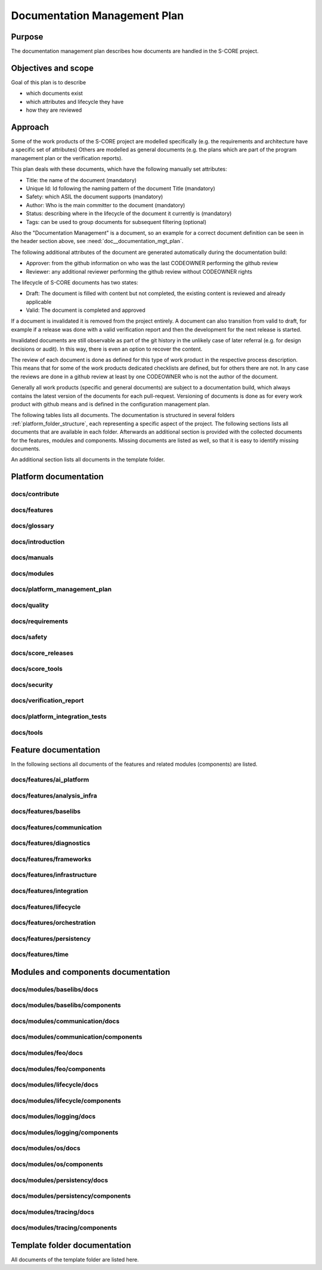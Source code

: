 ..
   # *******************************************************************************
   # Copyright (c) 2025 Contributors to the Eclipse Foundation
   #
   # See the NOTICE file(s) distributed with this work for additional
   # information regarding copyright ownership.
   #
   # This program and the accompanying materials are made available under the
   # terms of the Apache License Version 2.0 which is available at
   # https://www.apache.org/licenses/LICENSE-2.0
   #
   # SPDX-License-Identifier: Apache-2.0
   # *******************************************************************************

.. document:: Documentation Management Plan
   :id: doc__documentation_mgt_plan
   :status: valid
   :safety: ASIL_B
   :security: NO
   :tags: platform_management
   :realizes: PROCESS_wp__document_mgt_plan

Documentation Management Plan
-----------------------------

Purpose
+++++++

The documentation management plan describes how documents are handled in the S-CORE project.

Objectives and scope
++++++++++++++++++++

Goal of this plan is to describe

* which documents exist
* which attributes and lifecycle they have
* how they are reviewed

Approach
++++++++

Some of the work products of the S-CORE project are modelled specifically
(e.g. the requirements and architecture have a specific set of attributes)
Others are modelled as general documents (e.g. the plans which are part of the program management plan or the verification reports).

This plan deals with these documents, which have the following manually set attributes:

* Title: the name of the document (mandatory)
* Unique Id: Id following the naming pattern of the document Title (mandatory)
* Safety: which ASIL the document supports (mandatory)
* Author: Who is the main committer to the document (mandatory)
* Status: describing where in the lifecycle of the document it currently is (mandatory)
* Tags: can be used to group documents for subsequent filtering (optional)

Also the "Documentation Management" is a document, so an example for a correct document definition
can be seen in the header section above, see :need:`doc__documentation_mgt_plan`.

The following additional attributes of the document are generated automatically during the documentation build:

* Approver: from the github information on who was the last CODEOWNER performing the github review
* Reviewer: any additional reviewer performing the github review without CODEOWNER rights

The lifecycle of S-CORE documents has two states:

* Draft: The document is filled with content but not completed, the existing content is reviewed and already applicable
* Valid: The document is completed and approved

If a document is invalidated it is removed from the project entirely. A document can also transition from valid to draft,
for example if a release was done with a valid verification report and then the development for the next release is started.

Invalidated documents are still observable as part of the git history in the unlikely case of later referral
(e.g. for design decisions or audit). In this way, there is even an option to recover the content.

The review of each document is done as defined for this type of work product in the respective process description.
This means that for some of the work products dedicated checklists are defined, but for others there are not.
In any case the reviews are done in a github review at least by one CODEOWNER who is not the author of the document.

Generally all work products (specific and general documents) are subject to a documentation build,
which always contains the latest version of the documents for each pull-request.
Versioning of documents is done as for every work product with github means and is defined in the configuration management plan.


.. _project_documents_list:


The following tables lists all documents. The documentation is structured in several folders :ref:`platform_folder_structure`,
each representing a specific aspect of the project. The following sections lists all documents that are available in each folder.
Afterwards an additional section is provided with the collected documents for the features, modules and components. Missing
documents are listed as well, so that it is easy to identify missing documents.

An additional section lists all documents in the template folder.

Platform documentation
++++++++++++++++++++++

docs/contribute
###############

.. _documents_docs_contribute:

.. needtable::
   :style: table
   :columns: title;id;safety;status
   :colwidths: 30,50,10,10

   results = []

   for need in needs.filter_types(["document"]):
       if need["docname"] is not None and "contribute/" in need["docname"]:
          results.append(need)

docs/features
#############

.. _documents_docs_features:

.. needtable::
   :style: table
   :columns: title;id;safety;status
   :colwidths: 30,50,10,10
   :sort: docname

   results = []

   for need in needs.filter_types(["document"]):
       if need["docname"] is not None and "features/" in need["docname"]:
          results.append(need)


docs/glossary
#############

.. _documents_docs_glossary:

.. needtable::
   :style: table
   :columns: title;id;safety;status
   :colwidths: 30,50,10,10
   :sort: docname

   results = []

   for need in needs.filter_types(["document"]):
       if need["docname"] is not None and "glossary/" in need["docname"]:
          results.append(need)


docs/introduction
#################

.. _documents_docs_introduction:

.. needtable::
   :style: table
   :columns: title;id;safety;status
   :colwidths: 30,50,10,10
   :sort: docname

   results = []

   for need in needs.filter_types(["document"]):
       if need["docname"] is not None and "introduction/" in need["docname"]:
          results.append(need)


docs/manuals
############

.. _documents_docs_manuals:

.. needtable::
   :style: table
   :columns: title;id;safety;status
   :colwidths: 30,50,10,10
   :sort: docname

   results = []

   for need in needs.filter_types(["document"]):
       if need["docname"] is not None and "manuals/" in need["docname"]:
          results.append(need)


docs/modules
############

.. _documents_docs_modules:

.. needtable::
   :style: table
   :columns: title;id;safety;status
   :colwidths: 30,50,10,10
   :sort: docname

   results = []

   for need in needs.filter_types(["document"]):
       if need["docname"] is not None and "modules/" in need["docname"]:
          results.append(need)


.. _doc_platform_management_plan:


docs/platform_management_plan
#############################

.. needtable::
   :style: table
   :columns: title;id;safety;status
   :colwidths: 30,50,10,10
   :sort: docname

   results = []

   for need in needs.filter_types(["document"]):
       if need["docname"] is not None and "platform_management_plan/" in need["docname"]:
          results.append(need)


docs/quality
############

.. _documents_docs_quality:

.. needtable::
   :style: table
   :columns: title;id;safety;status
   :colwidths: 30,50,10,10
   :sort: docname

   results = []

   for need in needs.filter_types(["document"]):
       if need["docname"] is not None and "quality/" in need["docname"]:
          results.append(need)


docs/requirements
#################

.. _documents_docs_requirements:

.. needtable::
   :style: table
   :columns: title;id;safety;status
   :colwidths: 30,50,10,10
   :sort: docname

   results = []

   for need in needs.filter_types(["document"]):
       if need["docname"] is not None and "requirements/" in need["docname"]:
          results.append(need)


docs/safety
###########

.. _documents_docs_safety:

.. needtable::
   :style: table
   :columns: title;id;safety;status
   :colwidths: 30,50,10,10
   :sort: docname

   results = []

   for need in needs.filter_types(["document"]):
       if need["docname"] is not None and "safety/" in need["docname"]:
          results.append(need)


docs/score_releases
###################

.. _documents_docs_score_releases:

.. needtable::
   :style: table
   :columns: title;id;safety;status
   :colwidths: 30,50,10,10
   :sort: docname

   results = []

   for need in needs.filter_types(["document"]):
       if need["docname"] is not None and "score_releases/" in need["docname"]:
          results.append(need)


docs/score_tools
################

.. _documents_docs_score_tools:

.. needtable::
   :style: table
   :columns: title;id;safety;status
   :colwidths: 30,50,10,10
   :sort: docname

   results = []

   for need in needs.filter_types(["document"]):
       if need["docname"] is not None and "score_tools/" in need["docname"]:
          results.append(need)


docs/security
#############

.. _documents_docs_security:

.. needtable::
   :style: table
   :columns: title;id;safety;status
   :colwidths: 30,50,10,10
   :sort: docname

   results = []

   for need in needs.filter_types(["document"]):
       if need["docname"] is not None and "security/" in need["docname"]:
          results.append(need)


docs/verification_report
########################

.. _documents_docs_verification_report:

.. needtable::
   :style: table
   :columns: title;id;safety;status
   :colwidths: 30,50,10,10
   :sort: docname

   results = []

   for need in needs.filter_types(["document"]):
       if need["docname"] is not None and "verification_report/" in need["docname"]:
          results.append(need)


docs/platform_integration_tests
###############################

.. _documents_docs_platform_integration_tests:

.. needtable::
   :style: table
   :columns: title;id;safety;status
   :colwidths: 30,50,10,10
   :sort: docname

   results = []

   for need in needs.filter_types(["document"]):
       if need["docname"] is not None and "platform_integration_tests/" in need["docname"]:
          results.append(need)


docs/tools
##########

.. _documents_docs_tools:

.. needtable::
   :style: table
   :columns: title;id;safety;status
   :colwidths: 30,50,10,10
   :sort: docname

   results = []

   for need in needs.filter_types(["document"]):
       if need["docname"] is not None and "tools/" in need["docname"]:
          results.append(need)


Feature documentation
+++++++++++++++++++++

In the following sections all documents of the features and related modules (components) are listed.

docs/features/ai_platform
#########################

.. _documents_docs_features_ai_platform:

.. needtable::
   :style: table
   :columns: title;id;safety;status
   :colwidths: 30,50,10,10
   :sort: id

   results = []
   name = "ai_platform"

   # Generate list of all documents of the feature
   for need in needs.filter_types(["document"]):
       if need["docname"] is not None and name in need["docname"] and "features/" in need["docname"]:
          results.append(need)

   # Check all documents in folder documents related to features against the found documents. If missing the template is add to the list
   for need in needs.filter_types(["document"]):
      if "template" in need["tags"] and "PROCESS" in need["id"] and "feature_name" in need["id"]:

         act_id = need["id"].replace("PROCESS_doc__feature_name", "")

         i = 0

         for x in results:
             if act_id in x["id"]:
                i = i+1

         if i == 0:
             need["title"] = need["title"]
             results.append(need)

docs/features/analysis_infra
############################

.. _documents_docs_features_analysis_infra:

.. needtable::
   :style: table
   :columns: title;id;safety;status
   :colwidths: 30,50,10,10
   :sort: id

   results = []
   name = "analysis_infra"

   # Generate list of all documents of the feature
   for need in needs.filter_types(["document"]):
       if need["docname"] is not None and name in need["docname"] and "features/" in need["docname"]:
          results.append(need)

   # Check all documents in folder documents related to features against the found documents. If missing the template is add to the list
   for need in needs.filter_types(["document"]):
      if "template" in need["tags"] and "PROCESS" in need["id"] and "feature_name" in need["id"]:

         act_id = need["id"].replace("PROCESS_doc__feature_name", "")

         i = 0

         for x in results:
             if act_id in x["id"]:
                i = i+1

         if i == 0:
             need["title"] = need["title"]
             results.append(need)

docs/features/baselibs
######################

.. _documents_docs_features_baselibs:

.. needtable::
   :style: table
   :columns: title;id;safety;status
   :colwidths: 30,50,10,10
   :sort: id

   results = []
   name = "baselibs"

   # Generate list of all documents of the feature
   for need in needs.filter_types(["document"]):
       if need["docname"] is not None and name in need["docname"] and "features/" in need["docname"]:
          results.append(need)

   # Check all documents in folder documents related to features against the found documents. If missing the template is add to the list
   for need in needs.filter_types(["document"]):
      if "template" in need["tags"] and "PROCESS" in need["id"] and "feature_name" in need["id"]:

         act_id = need["id"].replace("PROCESS_doc__feature_name", "")

         i = 0

         for x in results:
             if act_id in x["id"]:
                i = i+1

         if i == 0:
             need["title"] = need["title"]
             results.append(need)

docs/features/communication
###########################

.. _documents_docs_features_communication:

.. needtable::
   :style: table
   :columns: title;id;safety;status
   :colwidths: 30,50,10,10
   :sort: id

   results = []
   name = "communication"

   # Generate list of all documents of the feature
   for need in needs.filter_types(["document"]):
       if need["docname"] is not None and name in need["docname"] and "features/" in need["docname"]:
          results.append(need)

   # Check all documents in folder documents related to features against the found documents. If missing the template is add to the list
   for need in needs.filter_types(["document"]):
      if "template" in need["tags"] and "PROCESS" in need["id"] and "feature_name" in need["id"]:

         act_id = need["id"].replace("PROCESS_doc__feature_name", "")

         i = 0

         for x in results:
             if act_id in x["id"]:
                i = i+1

         if i == 0:
             need["title"] = need["title"]
             results.append(need)

docs/features/diagnostics
#########################

.. _documents_docs_features_diagnostics:

.. needtable::
   :style: table
   :columns: title;id;safety;status
   :colwidths: 30,50,10,10
   :sort: id

   results = []
   name = "diagnostics"

   # Generate list of all documents of the feature
   for need in needs.filter_types(["document"]):
       if need["docname"] is not None and name in need["docname"] and "features/" in need["docname"]:
          results.append(need)

   # Check all documents in folder documents related to features against the found documents. If missing the template is add to the list
   for need in needs.filter_types(["document"]):
      if "template" in need["tags"] and "PROCESS" in need["id"] and "feature_name" in need["id"]:

         act_id = need["id"].replace("PROCESS_doc__feature_name", "")

         i = 0

         for x in results:
             if act_id in x["id"]:
                i = i+1

         if i == 0:
             need["title"] = need["title"]
             results.append(need)

docs/features/frameworks
########################

.. _documents_docs_features_frameworks:

.. needtable::
   :style: table
   :columns: title;id;safety;status
   :colwidths: 30,50,10,10
   :sort: id

   results = []
   name = "frameworks"

   # Generate list of all documents of the feature
   for need in needs.filter_types(["document"]):
       if need["docname"] is not None and name in need["docname"] and "features/" in need["docname"]:
          results.append(need)

   # Check all documents in folder documents related to features against the found documents. If missing the template is add to the list
   for need in needs.filter_types(["document"]):
      if "template" in need["tags"] and "PROCESS" in need["id"] and "feature_name" in need["id"]:

         act_id = need["id"].replace("PROCESS_doc__feature_name", "")

         i = 0

         for x in results:
             if act_id in x["id"]:
                i = i+1

         if i == 0:
             need["title"] = need["title"]
             results.append(need)

docs/features/infrastructure
############################

.. _documents_docs_features_infrastructure:

.. needtable::
   :style: table
   :columns: title;id;safety;status
   :colwidths: 30,50,10,10
   :sort: id

   results = []
   name = "infrastructure"

   # Generate list of all documents of the feature
   for need in needs.filter_types(["document"]):
       if need["docname"] is not None and name in need["docname"] and "features/" in need["docname"]:
          results.append(need)

   # Check all documents in folder documents related to features against the found documents. If missing the template is add to the list
   for need in needs.filter_types(["document"]):
      if "template" in need["tags"] and "PROCESS" in need["id"] and "feature_name" in need["id"]:

         act_id = need["id"].replace("PROCESS_doc__feature_name", "")

         i = 0

         for x in results:
             if act_id in x["id"]:
                i = i+1

         if i == 0:
             need["title"] = need["title"]
             results.append(need)

docs/features/integration
#########################

.. _documents_docs_features_integration:

.. needtable::
   :style: table
   :columns: title;id;safety;status
   :colwidths: 30,50,10,10
   :sort: id

   results = []
   name = "integration"

   # Generate list of all documents of the feature
   for need in needs.filter_types(["document"]):
       if need["docname"] is not None and name in need["docname"] and "features/" in need["docname"]:
          results.append(need)

   # Check all documents in folder documents related to features against the found documents. If missing the template is add to the list
   for need in needs.filter_types(["document"]):
      if "template" in need["tags"] and "PROCESS" in need["id"] and "feature_name" in need["id"]:

         act_id = need["id"].replace("PROCESS_doc__feature_name", "")

         i = 0

         for x in results:
             if act_id in x["id"]:
                i = i+1

         if i == 0:
             need["title"] = need["title"]
             results.append(need)

docs/features/lifecycle
#######################

.. _documents_docs_features_lifecycle:

.. needtable::
   :style: table
   :columns: title;id;safety;status
   :colwidths: 30,50,10,10
   :sort: id

   results = []
   name = "lifecycle"

   # Generate list of all documents of the feature
   for need in needs.filter_types(["document"]):
       if need["docname"] is not None and name in need["docname"] and "features/" in need["docname"]:
          results.append(need)

   # Check all documents in folder documents related to features against the found documents. If missing the template is add to the list
   for need in needs.filter_types(["document"]):
      if "template" in need["tags"] and "PROCESS" in need["id"] and "feature_name" in need["id"]:

         act_id = need["id"].replace("PROCESS_doc__feature_name", "")

         i = 0

         for x in results:
             if act_id in x["id"]:
                i = i+1

         if i == 0:
             need["title"] = need["title"]
             results.append(need)

docs/features/orchestration
###########################

.. _documents_docs_features_orchestration:

.. needtable::
   :style: table
   :columns: title;id;safety;status
   :colwidths: 30,50,10,10
   :sort: id

   results = []
   name = "orchestration"

   # Generate list of all documents of the feature
   for need in needs.filter_types(["document"]):
       if need["docname"] is not None and name in need["docname"] and "features/" in need["docname"]:
          results.append(need)

   # Check all documents in folder documents related to features against the found documents. If missing the template is add to the list
   for need in needs.filter_types(["document"]):
      if "template" in need["tags"] and "PROCESS" in need["id"] and "feature_name" in need["id"]:

         act_id = need["id"].replace("PROCESS_doc__feature_name", "")

         i = 0

         for x in results:
             if act_id in x["id"]:
                i = i+1

         if i == 0:
             need["title"] = need["title"]
             results.append(need)

docs/features/persistency
#########################

.. _documents_docs_features_persistency:

.. needtable::
   :style: table
   :columns: title;id;safety;status
   :colwidths: 30,50,10,10
   :sort: id

   results = []
   name = "persistency"

   # Generate list of all documents of the feature
   for need in needs.filter_types(["document"]):
       if need["docname"] is not None and name in need["docname"] and "features/" in need["docname"]:
          results.append(need)

   # Check all documents in folder documents related to features against the found documents. If missing the template is add to the list
   for need in needs.filter_types(["document"]):
      if "template" in need["tags"] and "PROCESS" in need["id"] and "feature_name" in need["id"]:

         act_id = need["id"].replace("PROCESS_doc__feature_name", "")

         i = 0

         for x in results:
             if act_id in x["id"]:
                i = i+1

         if i == 0:
             need["title"] = need["title"]
             results.append(need)

docs/features/time
##################

.. _documents_docs_features_time:

.. needtable::
   :style: table
   :columns: title;id;safety;status
   :colwidths: 30,50,10,10
   :sort: id

   results = []
   name = "time"

   # Generate list of all documents of the feature
   for need in needs.filter_types(["document"]):
       if need["docname"] is not None and name in need["docname"] and "features/" in need["docname"]:
          results.append(need)

   # Check all documents in folder documents related to features against the found documents. If missing the template is add to the list
   for need in needs.filter_types(["document"]):
      if "template" in need["tags"] and "PROCESS" in need["id"] and "feature_name" in need["id"]:

         act_id = need["id"].replace("PROCESS_doc__feature_name", "")

         i = 0

         for x in results:
             if act_id in x["id"]:
                i = i+1

         if i == 0:
             need["title"] = need["title"]
             results.append(need)


Modules and components documentation
++++++++++++++++++++++++++++++++++++

docs/modules/baselibs/docs
##########################

.. _documents_docs_modules_baselibs_docs:

.. needtable::
   :style: table
   :columns: title;id;safety;status
   :colwidths: 30,50,10,10
   :sort: id

   results = []
   name = "baselibs"

   # Generate list of all documents of the module
   for need in needs.filter_types(["document"]):
       if need["docname"] is not None and "modules/" + name + "/docs/" in need["docname"]:
          results.append(need)

   # Check all documents in folder documents related to modules against the found documents. If missing the template is add to the list
   for need in needs.filter_types(["document"]):
      if "template" in need["tags"] and "PROCESS" in need["id"] and "module_name" in need["id"]:

         act_id = need["id"].replace("PROCESS_doc__module_name", "")

         i = 0

         for x in results:
             if act_id in x["id"]:
                i = i+1

         if i == 0:
             need["title"] = need["title"]
             results.append(need)


docs/modules/baselibs/components
################################

.. _documents_docs_modules_baselibs_components:

.. needtable::
   :style: table
   :columns: title;id;safety;status
   :colwidths: 30,50,10,10
   :sort: id

   results = []
   components = []
   name = "baselibs"

   # Generate list of all documents of the component(s)
   for need in needs.filter_types(["document"]):
       if need["docname"] is not None and "modules/" + name in need["docname"]:
          if not "modules/" + name + "/docs/" in need["docname"]:
             results.append(need)

   # The folder(s) of the component(s) will be identified and added to a list. After that all documents in folder documents related to component checked against the found documents. If missing the template is add to the list
   for need in needs.filter_types(["document"]):
       if need["docname"] is not None and "modules/" + name in need["docname"]:
          if not "modules/" + name + "/docs/" in need["docname"]:
             component_name = need["docname"]
             component_name = component_name.split("/")[2]

             n = 0
             for x in components:
                if component_name == x:
                   n = 1

             if n == 0:

                # List of all templates will be checked against the documents of the component if documents are missing or wrong named
                for need in needs.filter_types(["document"]):
                   if "template" in need["tags"] and "PROCESS" in need["id"] and "component_name" in need["id"]:

                      act_id = need["id"].replace("PROCESS_doc__component_name", "")

                      i = 0

                      for x in results:
                         if act_id in x["id"] and component_name in x["id"]:
                            i = i+1

                      if i == 0:
                         need["title"] = need["title"]
                         results.append(need)

             components.append(component_name)


docs/modules/communication/docs
###############################

.. _documents_docs_modules_communication_docs:

.. needtable::
   :style: table
   :columns: title;id;safety;status
   :colwidths: 30,50,10,10
   :sort: id

   results = []
   name = "communication"

   # Generate list of all documents of the module
   for need in needs.filter_types(["document"]):
       if need["docname"] is not None and "modules/" + name + "/docs/" in need["docname"]:
          results.append(need)

   # Check all documents in folder documents related to modules against the found documents. If missing the template is add to the list
   for need in needs.filter_types(["document"]):
      if "template" in need["tags"] and "PROCESS" in need["id"] and "module_name" in need["id"]:

         act_id = need["id"].replace("PROCESS_doc__module_name", "")

         i = 0

         for x in results:
             if act_id in x["id"]:
                i = i+1

         if i == 0:
             need["title"] = need["title"]
             results.append(need)


docs/modules/communication/components
#####################################

.. _documents_docs_modules_communication_components:

.. needtable::
   :style: table
   :columns: title;id;safety;status
   :colwidths: 30,50,10,10
   :sort: id

   results = []
   components = []
   name = "communication"

   # Generate list of all documents of the component(s)
   for need in needs.filter_types(["document"]):
       if need["docname"] is not None and "modules/" + name in need["docname"]:
          if not "modules/" + name + "/docs/" in need["docname"]:
             results.append(need)

   # The folder(s) of the component(s) will be identified and added to a list. After that all documents in folder documents related to component checked against the found documents. If missing the template is add to the list
   for need in needs.filter_types(["document"]):
       if need["docname"] is not None and "modules/" + name in need["docname"]:
          if not "modules/" + name + "/docs/" in need["docname"]:
             component_name = need["docname"]
             component_name = component_name.split("/")[2]

             n = 0
             for x in components:
                if component_name == x:
                   n = 1

             if n == 0:

                # List of all templates will be checked against the documents of the component if documents are missing or wrong named
                for need in needs.filter_types(["document"]):
                   if "template" in need["tags"] and "PROCESS" in need["id"] and "component_name" in need["id"]:

                      act_id = need["id"].replace("PROCESS_doc__component_name", "")

                      i = 0

                      for x in results:
                         if act_id in x["id"] and component_name in x["id"]:
                            i = i+1

                      if i == 0:
                         need["title"] = need["title"]
                         results.append(need)

             components.append(component_name)


docs/modules/feo/docs
#####################

.. _documents_docs_modules_feo_docs:

.. needtable::
   :style: table
   :columns: title;id;safety;status
   :colwidths: 30,50,10,10
   :sort: id

   results = []
   name = "feo"

   # Generate list of all documents of the module
   for need in needs.filter_types(["document"]):
       if need["docname"] is not None and "modules/" + name + "/docs/" in need["docname"]:
          results.append(need)

   # Check all documents in folder documents related to modules against the found documents. If missing the template is add to the list
   for need in needs.filter_types(["document"]):
      if "template" in need["tags"] and "PROCESS" in need["id"] and "module_name" in need["id"]:

         act_id = need["id"].replace("PROCESS_doc__module_name", "")

         i = 0

         for x in results:
             if act_id in x["id"]:
                i = i+1

         if i == 0:
             need["title"] = need["title"]
             results.append(need)


docs/modules/feo/components
###########################

.. _documents_docs_modules_feo_components:

.. needtable::
   :style: table
   :columns: title;id;safety;status
   :colwidths: 30,50,10,10
   :sort: id

   results = []
   components = []
   name = "feo"

   # Generate list of all documents of the component(s)
   for need in needs.filter_types(["document"]):
       if need["docname"] is not None and "modules/" + name in need["docname"]:
          if not "modules/" + name + "/docs/" in need["docname"]:
             results.append(need)

   # The folder(s) of the component(s) will be identified and added to a list. After that all documents in folder documents related to component checked against the found documents. If missing the template is add to the list
   for need in needs.filter_types(["document"]):
       if need["docname"] is not None and "modules/" + name in need["docname"]:
          if not "modules/" + name + "/docs/" in need["docname"]:
             component_name = need["docname"]
             component_name = component_name.split("/")[2]

             n = 0
             for x in components:
                if component_name == x:
                   n = 1

             if n == 0:

                # List of all templates will be checked against the documents of the component if documents are missing or wrong named
                for need in needs.filter_types(["document"]):
                   if "template" in need["tags"] and "PROCESS" in need["id"] and "component_name" in need["id"]:

                      act_id = need["id"].replace("PROCESS_doc__component_name", "")

                      i = 0

                      for x in results:
                         if act_id in x["id"] and component_name in x["id"]:
                            i = i+1

                      if i == 0:
                         need["title"] = need["title"]
                         results.append(need)

             components.append(component_name)


docs/modules/lifecycle/docs
###########################

.. _documents_docs_modules_lifecycle_docs:

.. needtable::
   :style: table
   :columns: title;id;safety;status
   :colwidths: 30,50,10,10
   :sort: id

   results = []
   name = "lifecycle"

   # Generate list of all documents of the module
   for need in needs.filter_types(["document"]):
       if need["docname"] is not None and "modules/" + name + "/docs/" in need["docname"]:
          results.append(need)

   # Check all documents in folder documents related to modules against the found documents. If missing the template is add to the list
   for need in needs.filter_types(["document"]):
      if "template" in need["tags"] and "PROCESS" in need["id"] and "module_name" in need["id"]:

         act_id = need["id"].replace("PROCESS_doc__module_name", "")

         i = 0

         for x in results:
             if act_id in x["id"]:
                i = i+1

         if i == 0:
             need["title"] = need["title"]
             results.append(need)


docs/modules/lifecycle/components
#################################

.. _documents_docs_modules_lifecycle_components:

.. needtable::
   :style: table
   :columns: title;id;safety;status
   :colwidths: 30,50,10,10
   :sort: id

   results = []
   components = []
   name = "lifecycle"

   # Generate list of all documents of the component(s)
   for need in needs.filter_types(["document"]):
       if need["docname"] is not None and "modules/" + name in need["docname"]:
          if not "modules/" + name + "/docs/" in need["docname"]:
             results.append(need)

   # The folder(s) of the component(s) will be identified and added to a list. After that all documents in folder documents related to component checked against the found documents. If missing the template is add to the list
   for need in needs.filter_types(["document"]):
       if need["docname"] is not None and "modules/" + name in need["docname"]:
          if not "modules/" + name + "/docs/" in need["docname"]:
             component_name = need["docname"]
             component_name = component_name.split("/")[2]

             n = 0
             for x in components:
                if component_name == x:
                   n = 1

             if n == 0:

                # List of all templates will be checked against the documents of the component if documents are missing or wrong named
                for need in needs.filter_types(["document"]):
                   if "template" in need["tags"] and "PROCESS" in need["id"] and "component_name" in need["id"]:

                      act_id = need["id"].replace("PROCESS_doc__component_name", "")

                      i = 0

                      for x in results:
                         if act_id in x["id"] and component_name in x["id"]:
                            i = i+1

                      if i == 0:
                         need["title"] = need["title"]
                         results.append(need)

             components.append(component_name)


docs/modules/logging/docs
#########################

.. _documents_docs_modules_logging_docs:

.. needtable::
   :style: table
   :columns: title;id;safety;status
   :colwidths: 30,50,10,10
   :sort: id

   results = []
   name = "logging"

   # Generate list of all documents of the module
   for need in needs.filter_types(["document"]):
       if need["docname"] is not None and "modules/" + name + "/docs/" in need["docname"]:
          results.append(need)

   # Check all documents in folder documents related to modules against the found documents. If missing the template is add to the list
   for need in needs.filter_types(["document"]):
      if "template" in need["tags"] and "PROCESS" in need["id"] and "module_name" in need["id"]:

         act_id = need["id"].replace("PROCESS_doc__module_name", "")

         i = 0

         for x in results:
             if act_id in x["id"]:
                i = i+1

         if i == 0:
             need["title"] = need["title"]
             results.append(need)


docs/modules/logging/components
###############################

.. _documents_docs_modules_logging_components:

.. needtable::
   :style: table
   :columns: title;id;safety;status
   :colwidths: 30,50,10,10
   :sort: id

   results = []
   components = []
   name = "logging"

   # Generate list of all documents of the component(s)
   for need in needs.filter_types(["document"]):
       if need["docname"] is not None and "modules/" + name in need["docname"]:
          if not "modules/" + name + "/docs/" in need["docname"]:
             results.append(need)

   # The folder(s) of the component(s) will be identified and added to a list. After that all documents in folder documents related to component checked against the found documents. If missing the template is add to the list
   for need in needs.filter_types(["document"]):
       if need["docname"] is not None and "modules/" + name in need["docname"]:
          if not "modules/" + name + "/docs/" in need["docname"]:
             component_name = need["docname"]
             component_name = component_name.split("/")[2]

             n = 0
             for x in components:
                if component_name == x:
                   n = 1

             if n == 0:

                # List of all templates will be checked against the documents of the component if documents are missing or wrong named
                for need in needs.filter_types(["document"]):
                   if "template" in need["tags"] and "PROCESS" in need["id"] and "component_name" in need["id"]:

                      act_id = need["id"].replace("PROCESS_doc__component_name", "")

                      i = 0

                      for x in results:
                         if act_id in x["id"] and component_name in x["id"]:
                            i = i+1

                      if i == 0:
                         need["title"] = need["title"]
                         results.append(need)

             components.append(component_name)


docs/modules/os/docs
####################

.. _documents_docs_modules_os_docs:

.. needtable::
   :style: table
   :columns: title;id;safety;status
   :colwidths: 30,50,10,10
   :sort: id

   results = []
   name = "os"

   # Generate list of all documents of the module
   for need in needs.filter_types(["document"]):
       if need["docname"] is not None and "modules/" + name + "/docs/" in need["docname"]:
          results.append(need)

   # Check all documents in folder documents related to modules against the found documents. If missing the template is add to the list
   for need in needs.filter_types(["document"]):
      if "template" in need["tags"] and "PROCESS" in need["id"] and "module_name" in need["id"]:

         act_id = need["id"].replace("PROCESS_doc__module_name", "")

         i = 0

         for x in results:
             if act_id in x["id"]:
                i = i+1

         if i == 0:
             need["title"] = need["title"]
             results.append(need)


docs/modules/os/components
##########################

.. _documents_docs_modules_os_components:

.. needtable::
   :style: table
   :columns: title;id;safety;status
   :colwidths: 30,50,10,10
   :sort: id

   results = []
   components = []
   name = "os"

   # Generate list of all documents of the component(s)
   for need in needs.filter_types(["document"]):
       if need["docname"] is not None and "modules/" + name in need["docname"]:
          if not "modules/" + name + "/docs/" in need["docname"]:
             results.append(need)

   # The folder(s) of the component(s) will be identified and added to a list. After that all documents in folder documents related to component checked against the found documents. If missing the template is add to the list
   for need in needs.filter_types(["document"]):
       if need["docname"] is not None and "modules/" + name in need["docname"]:
          if not "modules/" + name + "/docs/" in need["docname"]:
             component_name = need["docname"]
             component_name = component_name.split("/")[2]

             n = 0
             for x in components:
                if component_name == x:
                   n = 1

             if n == 0:

                # List of all templates will be checked against the documents of the component if documents are missing or wrong named
                for need in needs.filter_types(["document"]):
                   if "template" in need["tags"] and "PROCESS" in need["id"] and "component_name" in need["id"]:

                      act_id = need["id"].replace("PROCESS_doc__component_name", "")

                      i = 0

                      for x in results:
                         if act_id in x["id"] and component_name in x["id"]:
                            i = i+1

                      if i == 0:
                         need["title"] = need["title"]
                         results.append(need)

             components.append(component_name)


docs/modules/persistency/docs
#############################

.. _documents_docs_modules_persistency_docs:

.. needtable::
   :style: table
   :columns: title;id;safety;status
   :colwidths: 30,50,10,10
   :sort: id

   results = []
   name = "persistency"

   # Generate list of all documents of the module
   for need in needs.filter_types(["document"]):
       if need["docname"] is not None and "modules/" + name + "/docs/" in need["docname"]:
          results.append(need)

   # Check all documents in folder documents related to modules against the found documents. If missing the template is add to the list
   for need in needs.filter_types(["document"]):
      if "template" in need["tags"] and "PROCESS" in need["id"] and "module_name" in need["id"]:

         act_id = need["id"].replace("PROCESS_doc__module_name", "")

         i = 0

         for x in results:
             if act_id in x["id"]:
                i = i+1

         if i == 0:
             need["title"] = need["title"]
             results.append(need)


docs/modules/persistency/components
###################################

.. _documents_docs_modules_persistency_components:

.. needtable::
   :style: table
   :columns: title;id;safety;status
   :colwidths: 30,50,10,10
   :sort: id

   results = []
   components = []
   name = "persistency"

   # Generate list of all documents of the component(s)
   for need in needs.filter_types(["document"]):
       if need["docname"] is not None and "modules/" + name in need["docname"]:
          if not "modules/" + name + "/docs/" in need["docname"]:
             results.append(need)

   # The folder(s) of the component(s) will be identified and added to a list. After that all documents in folder documents related to component checked against the found documents. If missing the template is add to the list
   for need in needs.filter_types(["document"]):
       if need["docname"] is not None and "modules/" + name in need["docname"]:
          if not "modules/" + name + "/docs/" in need["docname"]:
             component_name = need["docname"]
             component_name = component_name.split("/")[2]

             n = 0
             for x in components:
                if component_name == x:
                   n = 1

             if n == 0:

                # List of all templates will be checked against the documents of the component if documents are missing or wrong named
                for need in needs.filter_types(["document"]):
                   if "template" in need["tags"] and "PROCESS" in need["id"] and "component_name" in need["id"]:

                      act_id = need["id"].replace("PROCESS_doc__component_name", "")

                      i = 0

                      for x in results:
                         if act_id in x["id"] and component_name in x["id"]:
                            i = i+1

                      if i == 0:
                         need["title"] = need["title"]
                         results.append(need)

             components.append(component_name)


docs/modules/tracing/docs
#########################

.. _documents_docs_modules_tracing_docs:

.. needtable::
   :style: table
   :columns: title;id;safety;status
   :colwidths: 30,50,10,10
   :sort: id

   results = []
   name = "tracing"

   # Generate list of all documents of the module
   for need in needs.filter_types(["document"]):
       if need["docname"] is not None and "modules/" + name + "/docs/" in need["docname"]:
          results.append(need)

   # Check all documents in folder documents related to modules against the found documents. If missing the template is add to the list
   for need in needs.filter_types(["document"]):
      if "template" in need["tags"] and "PROCESS" in need["id"] and "module_name" in need["id"]:

         act_id = need["id"].replace("PROCESS_doc__module_name", "")

         i = 0

         for x in results:
             if act_id in x["id"]:
                i = i+1

         if i == 0:
             need["title"] = need["title"]
             results.append(need)


docs/modules/tracing/components
###############################

.. _documents_docs_modules_tracing_components:

.. needtable::
   :style: table
   :columns: title;id;safety;status
   :colwidths: 30,50,10,10
   :sort: id

   results = []
   components = []
   name = "tracing"

   # Generate list of all documents of the component(s)
   for need in needs.filter_types(["document"]):
       if need["docname"] is not None and "modules/" + name in need["docname"]:
          if not "modules/" + name + "/docs/" in need["docname"]:
             results.append(need)

   # The folder(s) of the component(s) will be identified and added to a list. After that all documents in folder documents related to component checked against the found documents. If missing the template is add to the list
   for need in needs.filter_types(["document"]):
       if need["docname"] is not None and "modules/" + name in need["docname"]:
          if not "modules/" + name + "/docs/" in need["docname"]:
             component_name = need["docname"]
             component_name = component_name.split("/")[2]

             n = 0
             for x in components:
                if component_name == x:
                   n = 1

             if n == 0:

                # List of all templates will be checked against the documents of the component if documents are missing or wrong named
                for need in needs.filter_types(["document"]):
                   if "template" in need["tags"] and "PROCESS" in need["id"] and "component_name" in need["id"]:

                      act_id = need["id"].replace("PROCESS_doc__component_name", "")

                      i = 0

                      for x in results:
                         if act_id in x["id"] and component_name in x["id"]:
                            i = i+1

                      if i == 0:
                         need["title"] = need["title"]
                         results.append(need)

             components.append(component_name)


Template folder documentation
+++++++++++++++++++++++++++++

.. _documents_folder_template:

All documents of the template folder are listed here.

.. needtable::
   :style: table
   :columns: title;id;status
   :colwidths: 25,25,25
   :sort: id

   results = []

   for need in needs.filter_types(["document"]):
       if "PROCESS" in need["id"]:
          need["docname"] = " "
          results.append(need)
